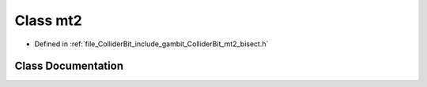 .. _exhale_class_classmt2__bisect_1_1mt2:

Class mt2
=========

- Defined in :ref:`file_ColliderBit_include_gambit_ColliderBit_mt2_bisect.h`


Class Documentation
-------------------


.. doxygenclass:: mt2_bisect::mt2
   :project: GAMBIT
   :members:
   :protected-members:
   :undoc-members: